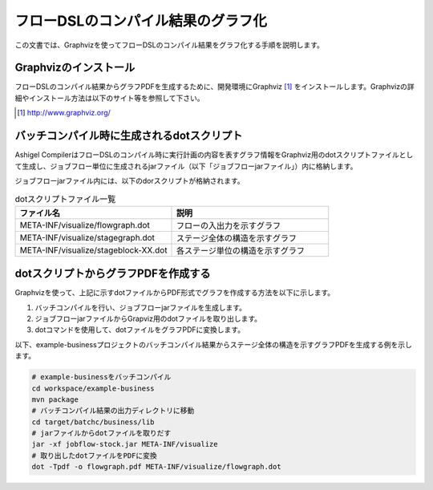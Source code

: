 ===================================
フローDSLのコンパイル結果のグラフ化
===================================

この文書では、Graphvizを使ってフローDSLのコンパイル結果をグラフ化する手順を説明します。

Graphvizのインストール
======================
フローDSLのコンパイル結果からグラフPDFを生成するために、開発環境にGraphviz [#]_ をインストールします。Graphvizの詳細やインストール方法は以下のサイト等を参照して下さい。

..  [#] http://www.graphviz.org/


バッチコンパイル時に生成されるdotスクリプト
===========================================

Ashigel CompilerはフローDSLのコンパイル時に実行計画の内容を表すグラフ情報をGraphviz用のdotスクリプトファイルとして生成し、ジョブフロー単位に生成されるjarファイル（以下「ジョブフローjarファイル」）内に格納します。

ジョブフローjarファイル内には、以下のdorスクリプトが格納されます。

..  list-table:: dotスクリプトファイル一覧
    :widths: 5 5
    :header-rows: 1

    * - ファイル名
      - 説明
    * - META-INF/visualize/flowgraph.dot
      - フローの入出力を示すグラフ
    * - META-INF/visualize/stagegraph.dot
      - ステージ全体の構造を示すグラフ
    * - META-INF/visualize/stageblock-XX.dot
      - 各ステージ単位の構造を示すグラフ

dotスクリプトからグラフPDFを作成する
====================================

Graphvizを使って、上記に示すdotファイルからPDF形式でグラフを作成する方法を以下に示します。

1. バッチコンパイルを行い、ジョブフローjarファイルを生成します。
2. ジョブフローjarファイルからGrapviz用のdotファイルを取り出します。
3. dotコマンドを使用して、dotファイルをグラフPDFに変換します。

以下、example-businessプロジェクトのバッチコンパイル結果からステージ全体の構造を示すグラフPDFを生成する例を示します。

..  code-block:: sh

    # example-businessをバッチコンパイル
    cd workspace/example-business
    mvn package
    # バッチコンパイル結果の出力ディレクトリに移動
    cd target/batchc/business/lib
    # jarファイルからdotファイルを取りだす
    jar -xf jobflow-stock.jar META-INF/visualize
    # 取り出したdotファイルをPDFに変換
    dot -Tpdf -o flowgraph.pdf META-INF/visualize/flowgraph.dot
